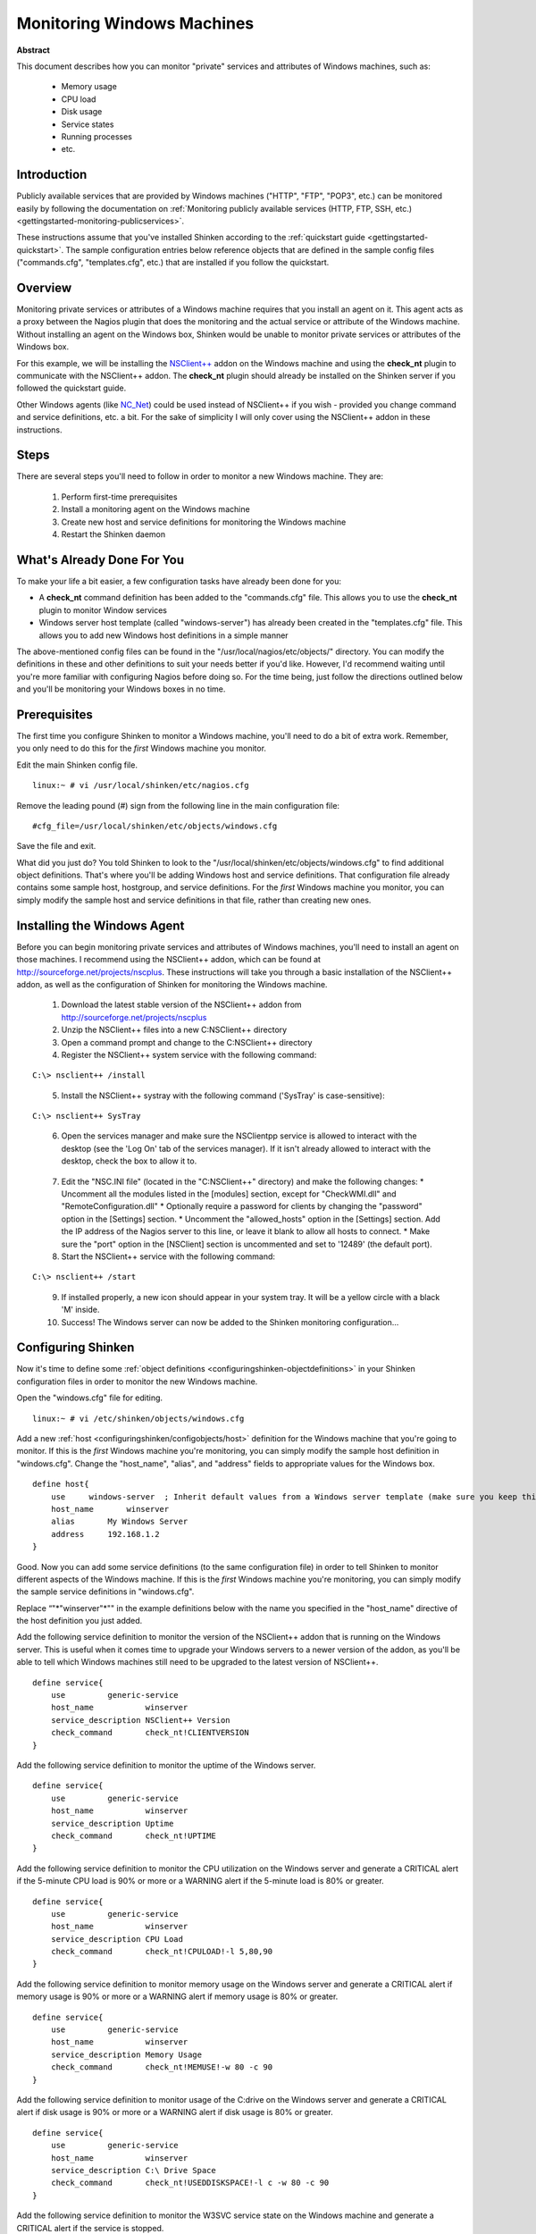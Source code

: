 .. _gettingstarted-monitoring-windows:




=============================
 Monitoring Windows Machines 
=============================


**Abstract**

This document describes how you can monitor "private" services and attributes of Windows machines, such as:

  * Memory usage
  * CPU load
  * Disk usage
  * Service states
  * Running processes
  * etc.



Introduction 
=============


Publicly available services that are provided by Windows machines ("HTTP", "FTP", "POP3", etc.) can be monitored easily by following the documentation on :ref:`Monitoring publicly available services (HTTP, FTP, SSH, etc.) <gettingstarted-monitoring-publicservices>`.

These instructions assume that you've installed Shinken according to the :ref:`quickstart guide <gettingstarted-quickstart>`. The sample configuration entries below reference objects that are defined in the sample config files ("commands.cfg", "templates.cfg", etc.) that are installed if you follow the quickstart.



Overview 
=========



.. image:: /_static/images//official/images/monitoring-windows-shinken.png
   :scale: 90 %



Monitoring private services or attributes of a Windows machine requires that you install an agent on it. This agent acts as a proxy between the Nagios plugin that does the monitoring and the actual service or attribute of the Windows machine. Without installing an agent on the Windows box, Shinken would be unable to monitor private services or attributes of the Windows box.

For this example, we will be installing the `NSClient++`_ addon on the Windows machine and using the **check_nt** plugin to communicate with the NSClient++ addon. The **check_nt** plugin should already be installed on the Shinken server if you followed the quickstart guide.

Other Windows agents (like `NC_Net`_) could be used instead of NSClient++ if you wish - provided you change command and service definitions, etc. a bit. For the sake of simplicity I will only cover using the NSClient++ addon in these instructions.



Steps 
======


There are several steps you'll need to follow in order to monitor a new Windows machine. They are:

  1. Perform first-time prerequisites
  2. Install a monitoring agent on the Windows machine
  3. Create new host and service definitions for monitoring the Windows machine
  4. Restart the Shinken daemon



What's Already Done For You 
============================


To make your life a bit easier, a few configuration tasks have already been done for you:

- A **check_nt** command definition has been added to the "commands.cfg" file. This allows you to use the **check_nt** plugin to monitor Window services
- Windows server host template (called "windows-server") has already been created in the "templates.cfg" file. This allows you to add new Windows host definitions in a simple manner

The above-mentioned config files can be found in the "/usr/local/nagios/etc/objects/" directory. You can modify the definitions in these and other definitions to suit your needs better if you'd like. However, I'd recommend waiting until you're more familiar with configuring Nagios before doing so. For the time being, just follow the directions outlined below and you'll be monitoring your Windows boxes in no time.



Prerequisites 
==============


The first time you configure Shinken to monitor a Windows machine, you'll need to do a bit of extra work. Remember, you only need to do this for the *first* Windows machine you monitor.

Edit the main Shinken config file.

::

  linux:~ # vi /usr/local/shinken/etc/nagios.cfg

Remove the leading pound (#) sign from the following line in the main configuration file:

::

  #cfg_file=/usr/local/shinken/etc/objects/windows.cfg
  
Save the file and exit.

What did you just do? You told Shinken to look to the "/usr/local/shinken/etc/objects/windows.cfg" to find additional object definitions. That's where you'll be adding Windows host and service definitions. That configuration file already contains some sample host, hostgroup, and service definitions. For the *first* Windows machine you monitor, you can simply modify the sample host and service definitions in that file, rather than creating new ones.



Installing the Windows Agent 
=============================


Before you can begin monitoring private services and attributes of Windows machines, you'll need to install an agent on those machines. I recommend using the NSClient++ addon, which can be found at http://sourceforge.net/projects/nscplus. These instructions will take you through a basic installation of the NSClient++ addon, as well as the configuration of Shinken for monitoring the Windows machine.

  1. Download the latest stable version of the NSClient++ addon from http://sourceforge.net/projects/nscplus
  2. Unzip the NSClient++ files into a new C:\NSClient++ directory
  3. Open a command prompt and change to the C:\NSClient++ directory
  4. Register the NSClient++ system service with the following command:

::

              C:\> nsclient++ /install

..  

  5. Install the NSClient++ systray with the following command ('SysTray' is case-sensitive):

::

              C:\> nsclient++ SysTray

..

  6. Open the services manager and make sure the NSClientpp service is allowed to interact with the desktop (see the 'Log On' tab of the services manager). If it isn't already allowed to interact with the desktop, check the box to allow it to.

.. image:: /_static/images/official/images/nscpp.png
   :scale: 90 %

..

  7. Edit the "NSC.INI file" (located in the "C:\NSClient++" directory) and make the following changes:
     * Uncomment all the modules listed in the [modules] section, except for "CheckWMI.dll" and "RemoteConfiguration.dll"
     * Optionally require a password for clients by changing the "password" option in the [Settings] section.
     * Uncomment the "allowed_hosts" option in the [Settings] section. Add the IP address of the Nagios server to this line, or leave it blank to allow all hosts to connect.
     * Make sure the "port" option in the [NSClient] section is uncommented and set to '12489' (the default port).

  8. Start the NSClient++ service with the following command:

::

              C:\> nsclient++ /start

..

  9. If installed properly, a new icon should appear in your system tray. It will be a yellow circle with a black 'M' inside.
  10. Success! The Windows server can now be added to the Shinken monitoring configuration...



Configuring Shinken 
====================


Now it's time to define some :ref:`object definitions <configuringshinken-objectdefinitions>` in your Shinken configuration files in order to monitor the new Windows machine.

Open the "windows.cfg" file for editing.

::

  linux:~ # vi /etc/shinken/objects/windows.cfg

Add a new :ref:`host <configuringshinken/configobjects/host>` definition for the Windows machine that you're going to monitor. If this is the *first* Windows machine you're monitoring, you can simply modify the sample host definition in "windows.cfg". Change the "host_name", "alias", and "address" fields to appropriate values for the Windows box.

::

  define host{
      use     windows-server  ; Inherit default values from a Windows server template (make sure you keep this line!)
      host_name       winserver
      alias       My Windows Server
      address     192.168.1.2
  }
  
Good. Now you can add some service definitions (to the same configuration file) in order to tell Shinken to monitor different aspects of the Windows machine. If this is the *first* Windows machine you're monitoring, you can simply modify the sample service definitions in "windows.cfg".

Replace “"*"winserver"*"" in the example definitions below with the name you specified in the "host_name" directive of the host definition you just added.

Add the following service definition to monitor the version of the NSClient++ addon that is running on the Windows server. This is useful when it comes time to upgrade your Windows servers to a newer version of the addon, as you'll be able to tell which Windows machines still need to be upgraded to the latest version of NSClient++.

::

  define service{
      use         generic-service
      host_name           winserver
      service_description NSClient++ Version
      check_command       check_nt!CLIENTVERSION
  }
  
Add the following service definition to monitor the uptime of the Windows server.

::

  define service{
      use         generic-service
      host_name           winserver
      service_description Uptime
      check_command       check_nt!UPTIME
  }
  
Add the following service definition to monitor the CPU utilization on the Windows server and generate a CRITICAL alert if the 5-minute CPU load is 90% or more or a WARNING alert if the 5-minute load is 80% or greater.

::

  define service{
      use         generic-service
      host_name           winserver
      service_description CPU Load
      check_command       check_nt!CPULOAD!-l 5,80,90
  }
  
Add the following service definition to monitor memory usage on the Windows server and generate a CRITICAL alert if memory usage is 90% or more or a WARNING alert if memory usage is 80% or greater.

::

  define service{
      use         generic-service
      host_name           winserver
      service_description Memory Usage
      check_command       check_nt!MEMUSE!-w 80 -c 90
  }
  
Add the following service definition to monitor usage of the C:\ drive on the Windows server and generate a CRITICAL alert if disk usage is 90% or more or a WARNING alert if disk usage is 80% or greater.

::

  define service{
      use         generic-service
      host_name           winserver
      service_description C:\ Drive Space
      check_command       check_nt!USEDDISKSPACE!-l c -w 80 -c 90
  }
  
Add the following service definition to monitor the W3SVC service state on the Windows machine and generate a CRITICAL alert if the service is stopped.

::

  define service{
      use         generic-service
      host_name           winserver
      service_description W3SVC
      check_command       check_nt!SERVICESTATE!-d SHOWALL -l W3SVC
  }
  
Add the following service definition to monitor the Explorer.exe process on the Windows machine and generate a CRITICAL alert if the process is not running.

::

  define service{
      use         generic-service
      host_name           winserver
      service_description Explorer
      check_command       check_nt!PROCSTATE!-d SHOWALL -l Explorer.exe
  }
  
That's it for now. You've added some basic services that should be monitored on the Windows box. Save the configuration file.



Password Protection 
====================


If you specified a password in the NSClient++ configuration file on the Windows machine, you'll need to modify the **check_nt** command definition to include the password. Open the "commands.cfg" file for editing.

::

  linux:~ # vi /usr/local/nagios/etc/commands.cfg

Change the definition of the **check_nt** command to include the ""-s" <PASSWORD>" argument (where PASSWORD is the password you specified on the Windows machine) like this:


::

  define command {
      command_name    check_nt
      command_line    $USER1$/check_nt -H $HOSTADDRESS$ -p 12489 -s PASSWORD -v $ARG1$ $ARG2$
  }
  
Save the file.



Restarting Shinken 
===================


You're done with modifying the Shiknen configuration, so you'll need to :ref:`verify your configuration files <runningshinken-verifyconfig>` and :ref:`restart Shinken <runningshinken-startstop>`.

If the verification process produces any errors messages, fix your configuration file before continuing. Make sure that you don't (re)start Shinken until the verification process completes without any errors!


.. _NC_Net: http://sourceforge.net/projects/nc-net
.. _NSClient++: http://sourceforge.net/projects/nscplus
